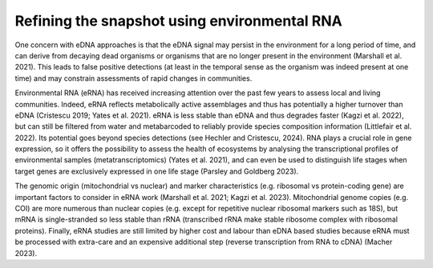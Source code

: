 =============================================
Refining the snapshot using environmental RNA
=============================================

One concern with eDNA approaches is that the eDNA signal may persist in the
environment for a long period of time, and can derive from decaying dead organisms or
organisms that are no longer present in the environment (Marshall et al. 2021). This leads to
false positive detections (at least in the temporal sense as the organism was indeed present
at one time) and may constrain assessments of rapid changes in communities.

Environmental RNA (eRNA) has received increasing attention over the past few years
to assess local and living communities. Indeed, eRNA reflects metabolically active assemblages
and thus has potentially a higher turnover than eDNA (Cristescu 2019; Yates et al. 2021). eRNA
is less stable than eDNA and thus degrades faster (Kagzi et al. 2022), but can still be filtered
from water and metabarcoded to reliably provide species composition information (Littlefair
et al. 2022). Its potential goes beyond species detections (see Hechler and Cristescu, 2024).
RNA plays a crucial role in gene expression, so it offers the possibility to assess the health of
ecosystems by analysing the transcriptional profiles of environmental samples
(metatranscriptomics) (Yates et al. 2021), and can even be used to distinguish life stages when
target genes are exclusively expressed in one life stage (Parsley and Goldberg 2023).

The genomic origin (mitochondrial vs nuclear) and marker characteristics (e.g.
ribosomal vs protein-coding gene) are important factors to consider in eRNA work (Marshall
et al. 2021; Kagzi et al. 2023). Mitochondrial genome copies (e.g. COI) are more numerous
than nuclear copies (e.g. except for repetitive nuclear ribosomal markers such as 18S), but
mRNA is single-stranded so less stable than rRNA (transcribed rRNA make stable ribosome
complex with ribosomal proteins). Finally, eRNA studies are still limited by higher cost and
labour than eDNA based studies because eRNA must be processed with extra-care and an
expensive additional step (reverse transcription from RNA to cDNA) (Macher 2023).